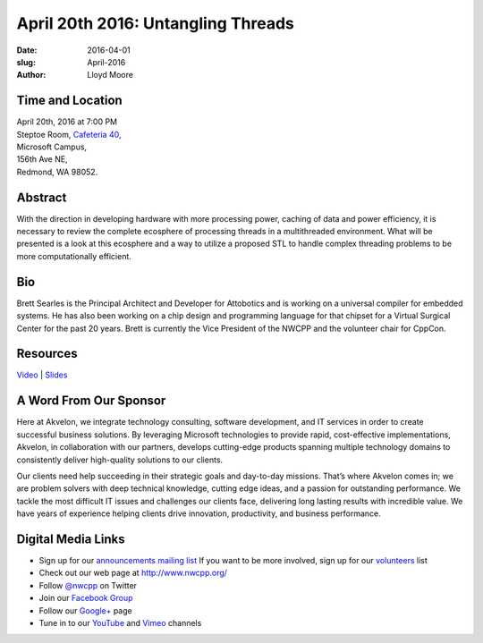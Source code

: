 April 20th 2016: Untangling Threads
##############################################################################

:date: 2016-04-01
:slug: April-2016
:author: Lloyd Moore


Time and Location
~~~~~~~~~~~~~~~~~

| April 20th, 2016 at 7:00 PM
| Steptoe Room, `Cafeteria 40 <{filename}/locations/steptoe.rst>`_,
| Microsoft Campus,
| 156th Ave NE,
| Redmond, WA 98052.


Abstract
~~~~~~~~
With the direction in developing hardware with more processing power, caching of data and power efficiency, it is necessary to review the complete ecosphere of processing threads in a multithreaded environment. What will be presented is a look at this ecosphere and a way to utilize a proposed STL to handle complex threading problems to be more computationally efficient. 


Bio
~~~
Brett Searles is the Principal Architect and Developer for Attobotics and is working on a universal compiler for embedded systems. He has also been working on a chip design and programming language for that chipset for a Virtual Surgical Center for the past 20 years. Brett is currently the Vice President of the NWCPP and the volunteer chair for CppCon. 

Resources
~~~~~~~~~
`Video <https://youtu.be/oU93WeV_bZA>`_ |
`Slides </talks/2016/UntanglingThreads.pdf>`_



A Word From Our Sponsor
~~~~~~~~~~~~~~~~~~~~~~~
Here at Akvelon, we integrate technology consulting, software development, and IT services in order to create successful business solutions. By leveraging Microsoft technologies to provide rapid, cost-effective implementations, Akvelon, in collaboration with our partners, develops cutting-edge products spanning multiple technology domains to consistently deliver high-quality solutions to our clients.

Our clients need help succeeding in their strategic goals and day-to-day missions. That’s where Akvelon comes in; we are problem solvers with deep technical knowledge, cutting edge ideas, and a passion for outstanding performance. We tackle the most difficult IT issues and challenges our clients face, delivering long lasting results with incredible value. We have years of experience helping clients drive innovation, productivity, and business performance.


Digital Media Links
~~~~~~~~~~~~~~~~~~~
* Sign up for our `announcements mailing list <http://groups.google.com/group/NwcppAnnounce1>`_ If you want to be more involved, sign up for our `volunteers <http://groups.google.com/group/nwcpp-volunteers>`_ list
* Check out our web page at http://www.nwcpp.org/
* Follow `@nwcpp <http://twitter.com/nwcpp>`_ on Twitter
* Join our `Facebook Group <http://www.facebook.com/group.php?gid=344125680930>`_
* Follow our `Google+ <https://plus.google.com/104974891006782790528/>`_ page
* Tune in to our `YouTube <http://www.youtube.com/user/NWCPP>`_ and `Vimeo <https://vimeo.com/nwcpp>`_ channels
